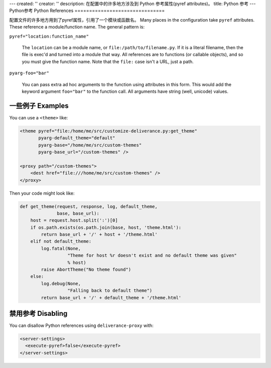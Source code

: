 ---
created: ''
creator: ''
description: 在配置中的许多地方涉及到 Python 参考属性(pyref attributes)。
title: Python 参考
---
Python参考 Python References
===============================

配置文件的许多地方用到了pyref属性，引用了一个模块或函数名。
Many places in the configuration take ``pyref`` attributes.  These reference a module/function name.  The general pattern is:

``pyref="location:function_name"``

    The ``location`` can be a module name, or ``file:/path/to/filename.py``.  If it is a literal filename, then the file is exec'd and turned into a module that way.  All references are to functions (or callable objects), and so you must give the function name.  Note that the ``file:`` case isn't a URL, just a path.

``pyarg-foo="bar"``

    You can pass extra ad hoc arguments to the function using attributes in this form.  This would add the keyword argument ``foo="bar"`` to the function call.  All arguments have string (well, unicode) values.

一些例子 Examples
-----------------------

You can use a ``<theme>`` like:

.. code-block:: xml

    <theme pyref="file:/home/me/src/customize-deliverance.py:get_theme"
           pyarg-default_theme="default"
           pyarg-base="/home/me/src/custom-themes" 
           pyarg-base_url="/custom-themes" />

    <proxy path="/custom-themes">
        <dest href="file:///home/me/src/custom-themes" />
    </proxy>

Then your code might look like:

.. code-block:: python

    def get_theme(request, response, log, default_theme, 
                  base, base_url):
        host = request.host.split(':')[0]
        if os.path.exists(os.path.join(base, host, 'theme.html'):
            return base_url + '/' + host + '/theme.html'
        elif not default_theme:
            log.fatal(None, 
                      "Theme for host %r doesn't exist and no default theme was given"
                      % host)
            raise AbortTheme("No theme found")
        else:
            log.debug(None,
                      "Falling back to default theme")
            return base_url + '/' + default_theme + '/theme.html'

禁用参考 Disabling
--------------------

You can disallow Python references using ``deliverance-proxy`` with:

.. code-block:: xml

    <server-settings>
      <execute-pyref>false</execute-pyref>
    </server-settings>

